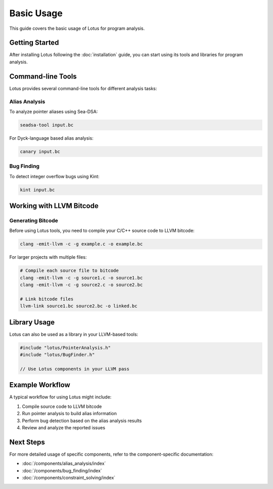 Basic Usage
===========

This guide covers the basic usage of Lotus for program analysis.

Getting Started
---------------

After installing Lotus following the :doc:`installation` guide, you can start using its tools and libraries for program analysis.

Command-line Tools
------------------

Lotus provides several command-line tools for different analysis tasks:

Alias Analysis
~~~~~~~~~~~~~~

To analyze pointer aliases using Sea-DSA:

.. code-block:: bash

    seadsa-tool input.bc

For Dyck-language based alias analysis:

.. code-block:: bash

    canary input.bc

Bug Finding
~~~~~~~~~~~

To detect integer overflow bugs using Kint:

.. code-block:: bash

    kint input.bc

Working with LLVM Bitcode
-------------------------

Generating Bitcode
~~~~~~~~~~~~~~~~~~

Before using Lotus tools, you need to compile your C/C++ source code to LLVM bitcode:

.. code-block:: bash

    clang -emit-llvm -c -g example.c -o example.bc

For larger projects with multiple files:

.. code-block:: bash

    # Compile each source file to bitcode
    clang -emit-llvm -c -g source1.c -o source1.bc
    clang -emit-llvm -c -g source2.c -o source2.bc
    
    # Link bitcode files
    llvm-link source1.bc source2.bc -o linked.bc

Library Usage
-------------

Lotus can also be used as a library in your LLVM-based tools:

.. code-block:: cpp

    #include "lotus/PointerAnalysis.h"
    #include "lotus/BugFinder.h"
    
    // Use Lotus components in your LLVM pass
    
Example Workflow
----------------

A typical workflow for using Lotus might include:

1. Compile source code to LLVM bitcode
2. Run pointer analysis to build alias information
3. Perform bug detection based on the alias analysis results
4. Review and analyze the reported issues

Next Steps
----------

For more detailed usage of specific components, refer to the component-specific documentation:

* :doc:`/components/alias_analysis/index`
* :doc:`/components/bug_finding/index`
* :doc:`/components/constraint_solving/index` 